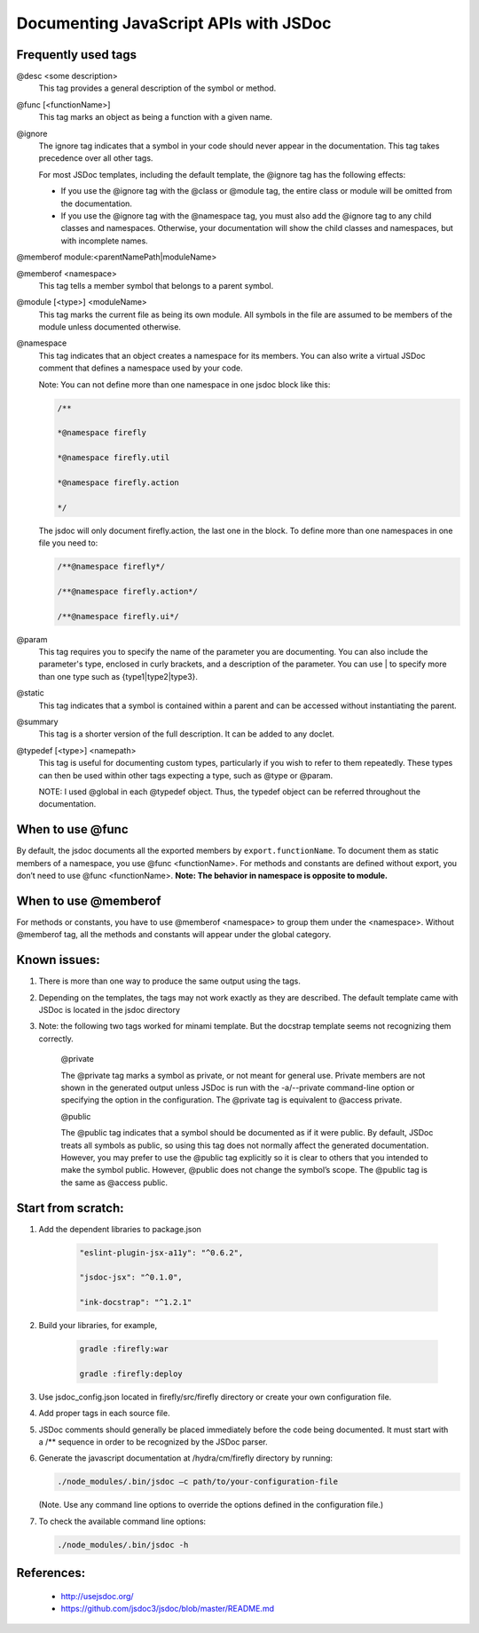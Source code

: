########################################
Documenting JavaScript APIs with JSDoc
########################################



.. _jsdoc-useful-tags: 

Frequently used tags 
^^^^^^^^^^^^^^^^^^^^

@desc <some description>
    This tag provides a general description of the symbol or method.

@func [<functionName>]
    This tag marks an object as being a function with a given name.

@ignore
    The ignore tag indicates that a symbol in your code should never
    appear in the documentation. This tag takes precedence over all
    other tags.

    For most JSDoc templates, including the default template, the @ignore tag has the following effects:

    - If you use the @ignore tag with the @class or @module tag, the entire class or module will be omitted from the documentation.
    - If you use the @ignore tag with the @namespace tag, you must also add the @ignore tag to any child classes and namespaces. Otherwise, your documentation will show the child classes and namespaces, but with incomplete names.

@memberof module:<parentNamePath\|moduleName>

@memberof <namespace>
    This tag tells a member symbol that belongs to a parent symbol.

@module [<type>] <moduleName>
    This tag marks the current file as being its own module. All symbols in the file are assumed to be members of the module unless documented otherwise.

@namespace
    This tag indicates that an object creates a namespace for its
    members. You can also write a virtual JSDoc comment that defines a namespace used by your code.

    Note: You can not define more than one namespace in one jsdoc block like this:

    .. code-block:: js

       /** 

       *@namespace firefly

       *@namespace firefly.util

       *@namespace firefly.action

       */

    The jsdoc will only document firefly.action, the last one in the
    block. To define more than one namespaces in one file you need to:

    .. code-block:: js

       /**@namespace firefly*/

       /**@namespace firefly.action*/

       /**@namespace firefly.ui*/

@param
    This tag requires you to specify the name of the parameter you are
    documenting. You can also include the parameter's type, enclosed in
    curly brackets, and a description of the parameter. You can use \|
    to specify more than one type such as {type1\|type2\|type3}.

@static
    This tag indicates that a symbol is contained within a parent and
    can be accessed without instantiating the parent.

@summary
    This tag is a shorter version of the full description. It can be
    added to any doclet.

@typedef [<type>] <namepath>
    This tag is useful for documenting custom types, particularly if you
    wish to refer to them repeatedly. These types can then be used
    within other tags expecting a type, such
    as \@type or \@param.

    NOTE: I used @global in each @typedef object. Thus, the typedef
    object can be referred throughout the documentation.

When to use @func
^^^^^^^^^^^^^^^^^^^^

By default, the jsdoc documents all the exported members by
``export.functionName``. To document them as static members of a namespace,
you use @func <functionName>. For methods and constants are defined
without export, you don’t need to use @func <functionName>. **Note: The
behavior in namespace is opposite to module.**

When to use @memberof
^^^^^^^^^^^^^^^^^^^^^^

For methods or constants, you have to use @memberof <namespace> to
group them under the <namespace>. Without @memberof tag, all the methods
and constants will appear under the global category.

Known issues:
^^^^^^^^^^^^^^^^^^^^^^

1. There is more than one way to produce the same output using the tags.

2. Depending on the templates, the tags may not work exactly as they are
   described. The default template came with JSDoc is located in the
   jsdoc directory

3. Note: the following two tags worked for minami template. But the
   docstrap template seems not recognizing them correctly.

    @private

    The @private tag marks a symbol as private, or not meant for general
    use. Private members are not shown in the generated output unless
    JSDoc is run with the -a/--private command-line option or specifying
    the option in the configuration. The @private tag is equivalent
    to @access private.

    @public

    The @public tag indicates that a symbol should be documented as if
    it were public. By default, JSDoc treats all symbols as public, so
    using this tag does not normally affect the generated documentation.
    However, you may prefer to use the @public tag explicitly so it is
    clear to others that you intended to make the symbol public.
    However, @public does not change the symbol’s scope. The @public tag
    is the same as @access public.


Start from scratch:
^^^^^^^^^^^^^^^^^^^^^^

1. Add the dependent libraries to package.json

    .. code-block:: text 

       "eslint-plugin-jsx-a11y": "^0.6.2",

       "jsdoc-jsx": "^0.1.0",

       "ink-docstrap": "^1.2.1"

2. Build your libraries, for example,

    .. code-block:: bash

       gradle :firefly:war

       gradle :firefly:deploy

3. Use jsdoc\_config.json located in firefly/src/firefly directory or create your own configuration file.

4. Add proper tags in each source file.

5. JSDoc comments should generally be placed immediately before the code being documented. It must start with a /\*\* sequence in order to be recognized by the JSDoc parser.

6. Generate the javascript documentation at /hydra/cm/firefly directory
   by running:

   .. code-block:: bash

      ./node_modules/.bin/jsdoc –c path/to/your-configuration-file


   (Note. Use any command line options to override the options defined in the configuration file.)

7. To check the available command line options:

   .. code-block:: bash

      ./node_modules/.bin/jsdoc -h

References:
^^^^^^^^^^^^^^^^^^^^^^

    - http://usejsdoc.org/

    - https://github.com/jsdoc3/jsdoc/blob/master/README.md
